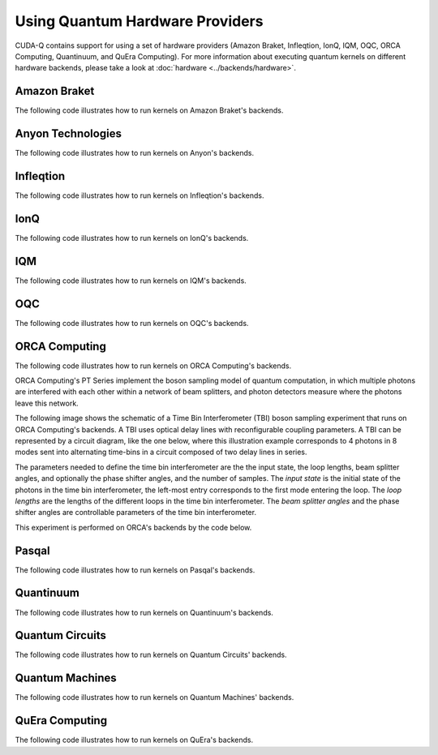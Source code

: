 Using Quantum Hardware Providers
-----------------------------------

CUDA-Q contains support for using a set of hardware providers (Amazon Braket, 
Infleqtion, IonQ, IQM, OQC, ORCA Computing, Quantinuum, and QuEra Computing). 
For more information about executing quantum kernels on different hardware 
backends, please take a look at :doc:`hardware <../backends/hardware>`.

.. _amazon-braket-examples:

Amazon Braket
==================================

The following code illustrates how to run kernels on Amazon Braket's backends.

.. tab:: Python

   .. literalinclude:: ../../targets/python/braket.py
      :language: python

.. tab:: C++

   .. literalinclude:: ../../targets/cpp/braket.cpp
      :language: cpp

.. _anyon-examples:

Anyon Technologies
====================

The following code illustrates how to run kernels on Anyon's backends.

.. tab:: Python

   .. literalinclude:: ../../targets/python/anyon.py
      :language: python

.. tab:: C++

   .. literalinclude:: ../../targets/cpp/anyon.cpp
      :language: cpp


.. _infleqtion-examples:

Infleqtion
==================================

The following code illustrates how to run kernels on Infleqtion's backends.

.. tab:: Python

   .. literalinclude:: ../../targets/python/infleqtion.py
      :language: python

.. tab:: C++

   .. literalinclude:: ../../targets/cpp/infleqtion.cpp
      :language: cpp


.. _ionq-examples:

IonQ
==================================

The following code illustrates how to run kernels on IonQ's backends.

.. tab:: Python

   .. literalinclude:: ../../targets/python/ionq.py
      :language: python

.. tab:: C++

   .. literalinclude:: ../../targets/cpp/ionq.cpp
      :language: cpp


.. _iqm-examples:

IQM
==================================

The following code illustrates how to run kernels on IQM's backends.

.. tab:: Python

   .. literalinclude:: ../../targets/python/iqm.py
      :language: python

.. tab:: C++

   .. literalinclude:: ../../targets/cpp/iqm.cpp
      :language: cpp


.. _oqc-examples:

OQC
==================================

The following code illustrates how to run kernels on OQC's backends.

.. tab:: Python

   .. literalinclude:: ../../targets/python/oqc.py
      :language: python

.. tab:: C++  
   
   .. literalinclude:: ../../targets/cpp/oqc.cpp
      :language: cpp


.. _orca-examples:

ORCA Computing
==================================

The following code illustrates how to run kernels on ORCA Computing's backends.

ORCA Computing's PT Series implement the boson sampling model of quantum computation, in which 
multiple photons are interfered with each other within a network of beam splitters, and photon 
detectors measure where the photons leave this network.

The following image shows the schematic of a Time Bin Interferometer (TBI) boson sampling experiment 
that runs on ORCA Computing's backends. A TBI uses optical delay lines with reconfigurable coupling 
parameters. A TBI can be represented by a circuit diagram, like the one below, where this 
illustration example corresponds to 4 photons in 8 modes sent into alternating time-bins in a circuit 
composed of two delay lines in series. 

.. image:: ./images/orca_tbi.png
   :width: 400px
   :align: center

The parameters needed to define the time bin interferometer are the the input state, the loop 
lengths, beam splitter angles, and optionally the phase shifter angles, and the number of samples.
The *input state* is the initial state of the photons in the time bin interferometer, 
the left-most entry corresponds to the first mode entering the loop.
The *loop lengths* are the lengths of the different loops in the time bin interferometer.
The *beam splitter angles* and the phase shifter angles are controllable
parameters of the time bin interferometer.

This experiment is performed on ORCA's backends by the code below.

.. tab:: Python

   .. literalinclude:: ../../targets/python/orca.py
      :language: python

.. tab:: C++

   .. literalinclude:: ../../targets/cpp/orca.cpp
      :language: cpp


.. _pasqal-examples:

Pasqal
==================================

The following code illustrates how to run kernels on Pasqal's backends.

.. tab:: Python

   .. literalinclude:: ../../targets/python/pasqal.py
      :language: python

.. tab:: C++

   .. literalinclude:: ../../targets/cpp/pasqal.cpp
      :language: cpp


.. _quantinuum-examples:

Quantinuum
==================================

The following code illustrates how to run kernels on Quantinuum's backends.

.. tab:: Python

   .. literalinclude:: ../../targets/python/quantinuum.py
      :language: python

.. tab:: C++

   .. literalinclude:: ../../targets/cpp/quantinuum.cpp
      :language: cpp


.. _quantum-circuits-examples:

Quantum Circuits
==================================

The following code illustrates how to run kernels on Quantum Circuits' backends.

.. tab:: Python

   .. literalinclude:: ../../targets/python/qci.py
      :language: python

.. tab:: C++

   .. literalinclude:: ../../targets/cpp/qci.cpp
      :language: cpp

.. _quantum-machines-examples:

Quantum Machines
==================================

The following code illustrates how to run kernels on Quantum Machines' backends.

.. tab:: Python

   .. literalinclude:: ../../targets/python/quantum_machines.py
      :language: python

.. tab:: C++

   .. literalinclude:: ../../targets/cpp/quantum_machines.cpp
      :language: cpp


.. _quera-examples:

QuEra Computing
==================================

The following code illustrates how to run kernels on QuEra's backends.

.. tab:: Python

   .. literalinclude:: ../../targets/python/quera_basic.py
      :language: python

.. tab:: C++

   .. literalinclude:: ../../targets/cpp/quera_basic.cpp
      :language: cpp

